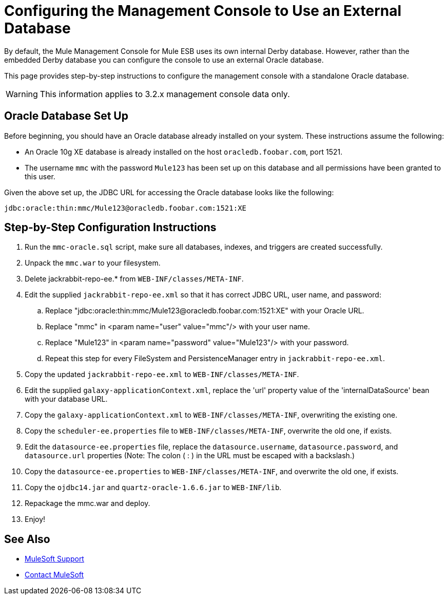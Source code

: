 = Configuring the Management Console to Use an External Database

By default, the Mule Management Console for Mule ESB uses its own internal Derby database. However, rather than the embedded Derby database you can configure the console to use an external Oracle database.

This page provides step-by-step instructions to configure the management console with a standalone Oracle database.

[WARNING]
This information applies to 3.2.x management console data only.

== Oracle Database Set Up

Before beginning, you should have an Oracle database already installed on your system. These instructions assume the following:

* An Oracle 10g XE database is already installed on the host `oracledb.foobar.com`, port 1521.
* The username `mmc` with the password `Mule123` has been set up on this database and all permissions have been granted to this user.

Given the above set up, the JDBC URL for accessing the Oracle database looks like the following:

[source, code]
----
jdbc:oracle:thin:mmc/Mule123@oracledb.foobar.com:1521:XE
----

== Step-by-Step Configuration Instructions

. Run the `mmc-oracle.sql` script, make sure all databases, indexes, and triggers are created successfully.
. Unpack the `mmc.war` to your filesystem.
. Delete jackrabbit-repo-ee.* from `WEB-INF/classes/META-INF`.
. Edit the supplied `jackrabbit-repo-ee.xml` so that it has correct JDBC URL, user name, and password:
.. Replace "jdbc:oracle:thin:mmc/Mule123@oracledb.foobar.com:1521:XE" with your Oracle URL.
.. Replace "mmc" in <param name="user" value="mmc"/> with your user name.
.. Replace "Mule123" in <param name="password" value="Mule123"/> with your password.
.. Repeat this step for every FileSystem and PersistenceManager entry in `jackrabbit-repo-ee.xml`.
. Copy the updated `jackrabbit-repo-ee.xml` to `WEB-INF/classes/META-INF`.
. Edit the supplied `galaxy-applicationContext.xml`, replace the 'url' property value of the 'internalDataSource' bean with your database URL.
. Copy the `galaxy-applicationContext.xml` to `WEB-INF/classes/META-INF`, overwriting the existing one.
.  Copy the `scheduler-ee.properties` file to `WEB-INF/classes/META-INF`, overwrite the old one, if exists.
. Edit the `datasource-ee.properties` file, replace the `datasource.username`, `datasource.password`, and
`datasource.url` properties (Note: The colon ( : ) in the URL must be escaped with a backslash.)
. Copy the `datasource-ee.properties` to `WEB-INF/classes/META-INF`, and overwrite the old one, if exists.
. Copy the `ojdbc14.jar` and `quartz-oracle-1.6.6.jar` to `WEB-INF/lib`.
. Repackage the mmc.war and deploy.
. Enjoy!

== See Also


* link:https://www.mulesoft.com/support-and-services/mule-esb-support-license-subscription[MuleSoft Support]
* mailto:support@mulesoft.com[Contact MuleSoft]
